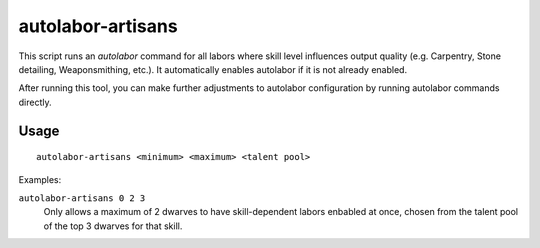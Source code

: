 autolabor-artisans
==================

.. dfhack-tool::
    :summary: Configures autolabor to produce artisan dwarves.
    :tags: fort auto labors

This script runs an `autolabor` command for all labors where skill level
influences output quality (e.g. Carpentry, Stone detailing, Weaponsmithing,
etc.). It automatically enables autolabor if it is not already enabled.

After running this tool, you can make further adjustments to autolabor
configuration by running autolabor commands directly.

Usage
-----

::

    autolabor-artisans <minimum> <maximum> <talent pool>

Examples:

``autolabor-artisans 0 2 3``
    Only allows a maximum of 2 dwarves to have skill-dependent labors enbabled
    at once, chosen from the talent pool of the top 3 dwarves for that skill.
